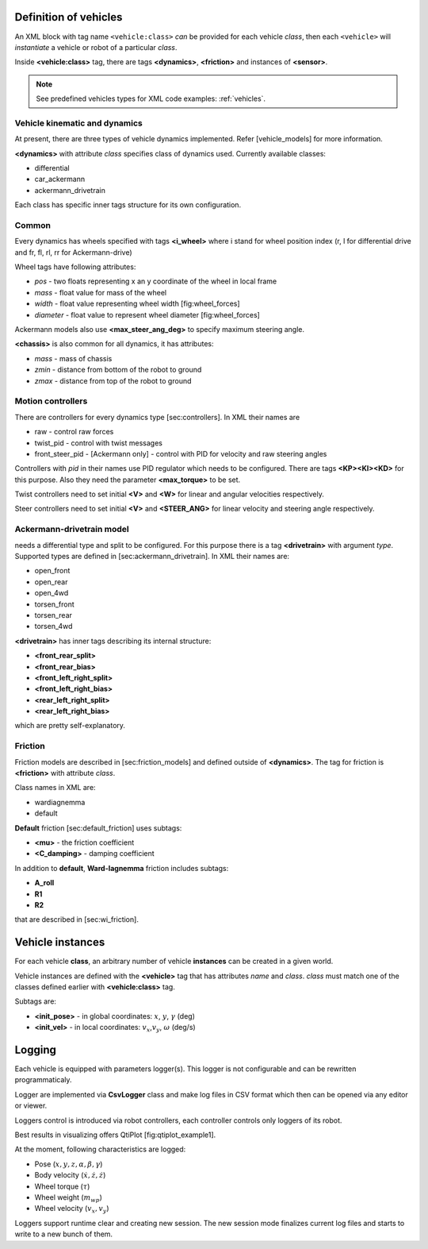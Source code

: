 .. _world_vehicles:

Definition of vehicles
--------------------------------------------

An XML block with tag name ``<vehicle:class>`` *can* be provided for each
vehicle *class*, then each ``<vehicle>`` will *instantiate* a vehicle or robot
of a particular *class*.

Inside **<vehicle:class>** tag, there are tags **<dynamics>**,
**<friction>** and instances of **<sensor>**.

.. note:: See predefined vehicles types for XML code examples: :ref:`vehicles`.


Vehicle kinematic and dynamics
^^^^^^^^^^^^^^^^^^^^^^^^^^^^^^^^^^

At present, there are three types of vehicle dynamics implemented.
Refer [vehicle\_models] for more information.

**<dynamics>** with attribute *class* specifies class of dynamics used.
Currently available classes:

-  differential

-  car\_ackermann

-  ackermann\_drivetrain

Each class has specific inner tags structure for its own configuration.

Common
^^^^^^

Every dynamics has wheels specified with tags **<i\_wheel>** where i
stand for wheel position index (r, l for differential drive and fr, fl,
rl, rr for Ackermann-drive)

Wheel tags have following attributes:

-  *pos* - two floats representing x an y coordinate of the wheel in
   local frame

-  *mass* - float value for mass of the wheel

-  *width* - float value representing wheel width [fig:wheel\_forces]

-  *diameter* - float value to represent wheel diameter
   [fig:wheel\_forces]

Ackermann models also use **<max\_steer\_ang\_deg>** to specify maximum
steering angle.

**<chassis>** is also common for all dynamics, it has attributes:

-  *mass* - mass of chassis

-  *zmin* - distance from bottom of the robot to ground

-  *zmax* - distance from top of the robot to ground

Motion controllers
^^^^^^^^^^^^^^^^^^^

There are controllers for every dynamics type [sec:controllers]. In XML
their names are

-  raw - control raw forces

-  twist\_pid - control with twist messages

-  front\_steer\_pid - [Ackermann only] - control with PID for velocity
   and raw steering angles

Controllers with *pid* in their names use PID regulator which needs to
be configured. There are tags **<KP><KI><KD>** for this purpose. Also
they need the parameter **<max\_torque>** to be set.

Twist controllers need to set initial **<V>** and **<W>** for linear and
angular velocities respectively.

Steer controllers need to set initial **<V>** and **<STEER\_ANG>** for
linear velocity and steering angle respectively.

Ackermann-drivetrain model
^^^^^^^^^^^^^^^^^^^^^^^^^^

needs a differential type and split to be configured. For this purpose
there is a tag **<drivetrain>** with argument *type*. Supported types
are defined in [sec:ackermann\_drivetrain]. In XML their names are:

-  open\_front

-  open\_rear

-  open\_4wd

-  torsen\_front

-  torsen\_rear

-  torsen\_4wd

**<drivetrain>** has inner tags describing its internal structure:

-  **<front\_rear\_split>**

-  **<front\_rear\_bias>**

-  **<front\_left\_right\_split>**

-  **<front\_left\_right\_bias>**

-  **<rear\_left\_right\_split>**

-  **<rear\_left\_right\_bias>**

which are pretty self-explanatory.

Friction
^^^^^^^^

Friction models are described in [sec:friction\_models] and defined
outside of **<dynamics>**. The tag for friction is **<friction>** with
attribute *class*.

Class names in XML are:

-  wardiagnemma

-  default

**Default** friction [sec:default\_friction] uses subtags:

-  **<mu>** - the friction coefficient

-  **<C\_damping>** - damping coefficient

In addition to **default**, **Ward-Iagnemma** friction includes subtags:

-  **A\_roll**

-  **R1**

-  **R2**

that are described in [sec:wi\_friction].


Vehicle instances
-------------------------

For each vehicle **class**, an arbitrary number of vehicle **instances**
can be created in a given world.

Vehicle instances are defined with the **<vehicle>** tag that has attributes
*name* and *class*. *class* must match one of the classes defined
earlier with **<vehicle:class>** tag.

Subtags are:

-  **<init\_pose>** - in global coordinates: :math:`x`, :math:`y`,
   :math:`\gamma` (deg)

-  **<init\_vel>** - in local coordinates: :math:`v_x`,\ :math:`v_y`,
   :math:`\omega` (deg/s)




Logging
---------

Each vehicle is equipped with parameters logger(s). This logger is not
configurable and can be rewritten programmaticaly.

Logger are implemented via **CsvLogger** class and make log files in CSV
format which then can be opened via any editor or viewer.

Loggers control is introduced via robot controllers, each controller
controls only loggers of its robot.

Best results in visualizing offers QtiPlot [fig:qtiplot\_example1].

At the moment, following characteristics are logged:

-  Pose (:math:`x, y, z, \alpha, \beta, \gamma`)

-  Body velocity (:math:`\dot{x}, \dot{z}, \dot{z}`)

-  Wheel torque (:math:`\tau`)

-  Wheel weight (:math:`m_{wp}`)

-  Wheel velocity (:math:`v_x, v_y`)

Loggers support runtime clear and creating new session. The new session
mode finalizes current log files and starts to write to a new bunch of
them.
